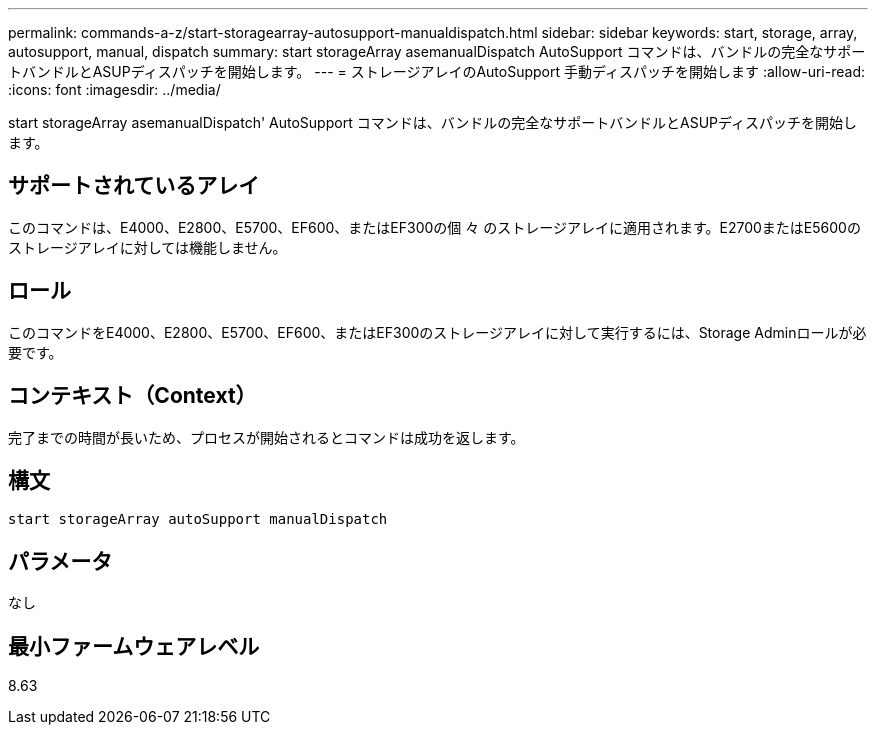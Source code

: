 ---
permalink: commands-a-z/start-storagearray-autosupport-manualdispatch.html 
sidebar: sidebar 
keywords: start, storage, array, autosupport, manual, dispatch 
summary: start storageArray asemanualDispatch AutoSupport コマンドは、バンドルの完全なサポートバンドルとASUPディスパッチを開始します。 
---
= ストレージアレイのAutoSupport 手動ディスパッチを開始します
:allow-uri-read: 
:icons: font
:imagesdir: ../media/


[role="lead"]
start storageArray asemanualDispatch' AutoSupport コマンドは、バンドルの完全なサポートバンドルとASUPディスパッチを開始します。



== サポートされているアレイ

このコマンドは、E4000、E2800、E5700、EF600、またはEF300の個 々 のストレージアレイに適用されます。E2700またはE5600のストレージアレイに対しては機能しません。



== ロール

このコマンドをE4000、E2800、E5700、EF600、またはEF300のストレージアレイに対して実行するには、Storage Adminロールが必要です。



== コンテキスト（Context）

完了までの時間が長いため、プロセスが開始されるとコマンドは成功を返します。



== 構文

[source, cli]
----
start storageArray autoSupport manualDispatch
----


== パラメータ

なし



== 最小ファームウェアレベル

8.63
